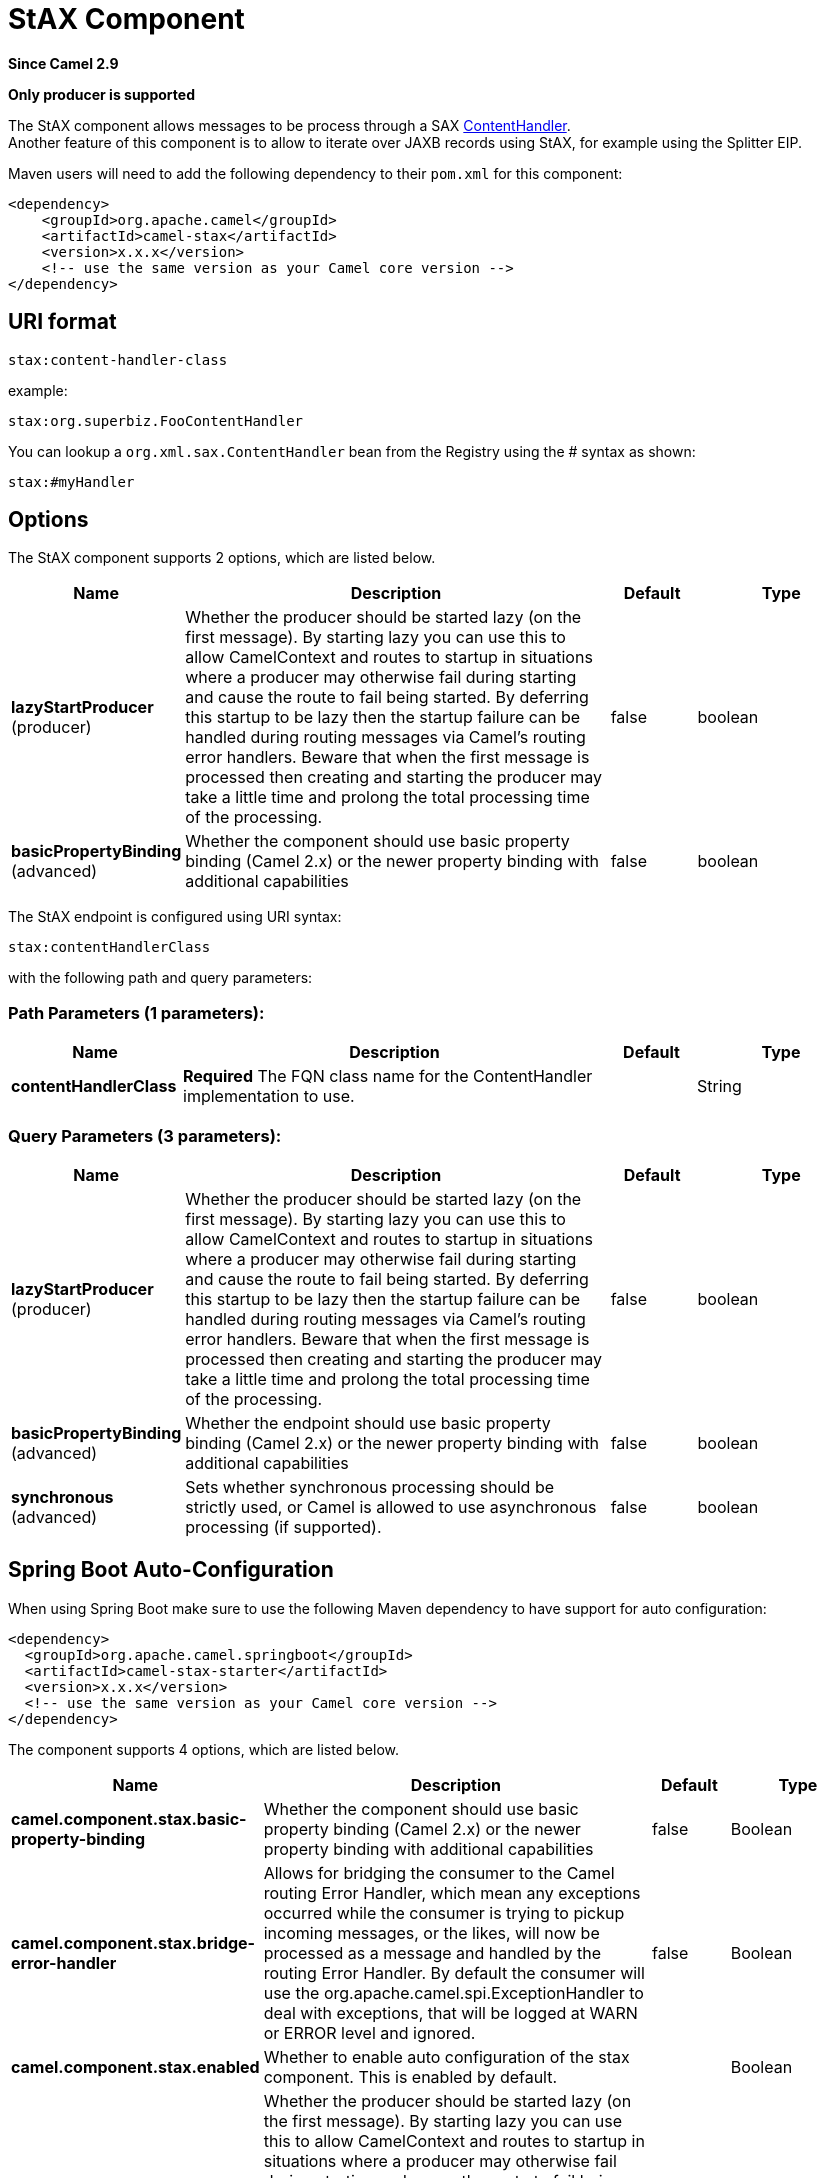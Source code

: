 [[stax-component]]
= StAX Component

*Since Camel 2.9*

// HEADER START
*Only producer is supported*
// HEADER END

The StAX component allows messages to be process through a SAX
http://download.oracle.com/javase/6/docs/api/org/xml/sax/ContentHandler.html[ContentHandler]. +
Another feature of this component is to allow to iterate over JAXB
records using StAX, for example using the Splitter
EIP.

Maven users will need to add the following dependency to their `pom.xml`
for this component:

[source,xml]
------------------------------------------------------------
<dependency>
    <groupId>org.apache.camel</groupId>
    <artifactId>camel-stax</artifactId>
    <version>x.x.x</version>
    <!-- use the same version as your Camel core version -->
</dependency>
------------------------------------------------------------

== URI format

[source,java]
--------------------------
stax:content-handler-class
--------------------------

example:

[source,java]
-----------------------------------
stax:org.superbiz.FooContentHandler
-----------------------------------

You can lookup a `org.xml.sax.ContentHandler` bean from the Registry
using the # syntax as shown:

[source,java]
---------------
stax:#myHandler
---------------

== Options


// component options: START
The StAX component supports 2 options, which are listed below.



[width="100%",cols="2,5,^1,2",options="header"]
|===
| Name | Description | Default | Type
| *lazyStartProducer* (producer) | Whether the producer should be started lazy (on the first message). By starting lazy you can use this to allow CamelContext and routes to startup in situations where a producer may otherwise fail during starting and cause the route to fail being started. By deferring this startup to be lazy then the startup failure can be handled during routing messages via Camel's routing error handlers. Beware that when the first message is processed then creating and starting the producer may take a little time and prolong the total processing time of the processing. | false | boolean
| *basicPropertyBinding* (advanced) | Whether the component should use basic property binding (Camel 2.x) or the newer property binding with additional capabilities | false | boolean
|===
// component options: END



// endpoint options: START
The StAX endpoint is configured using URI syntax:

----
stax:contentHandlerClass
----

with the following path and query parameters:

=== Path Parameters (1 parameters):


[width="100%",cols="2,5,^1,2",options="header"]
|===
| Name | Description | Default | Type
| *contentHandlerClass* | *Required* The FQN class name for the ContentHandler implementation to use. |  | String
|===


=== Query Parameters (3 parameters):


[width="100%",cols="2,5,^1,2",options="header"]
|===
| Name | Description | Default | Type
| *lazyStartProducer* (producer) | Whether the producer should be started lazy (on the first message). By starting lazy you can use this to allow CamelContext and routes to startup in situations where a producer may otherwise fail during starting and cause the route to fail being started. By deferring this startup to be lazy then the startup failure can be handled during routing messages via Camel's routing error handlers. Beware that when the first message is processed then creating and starting the producer may take a little time and prolong the total processing time of the processing. | false | boolean
| *basicPropertyBinding* (advanced) | Whether the endpoint should use basic property binding (Camel 2.x) or the newer property binding with additional capabilities | false | boolean
| *synchronous* (advanced) | Sets whether synchronous processing should be strictly used, or Camel is allowed to use asynchronous processing (if supported). | false | boolean
|===
// endpoint options: END
// spring-boot-auto-configure options: START
== Spring Boot Auto-Configuration

When using Spring Boot make sure to use the following Maven dependency to have support for auto configuration:

[source,xml]
----
<dependency>
  <groupId>org.apache.camel.springboot</groupId>
  <artifactId>camel-stax-starter</artifactId>
  <version>x.x.x</version>
  <!-- use the same version as your Camel core version -->
</dependency>
----


The component supports 4 options, which are listed below.



[width="100%",cols="2,5,^1,2",options="header"]
|===
| Name | Description | Default | Type
| *camel.component.stax.basic-property-binding* | Whether the component should use basic property binding (Camel 2.x) or the newer property binding with additional capabilities | false | Boolean
| *camel.component.stax.bridge-error-handler* | Allows for bridging the consumer to the Camel routing Error Handler, which mean any exceptions occurred while the consumer is trying to pickup incoming messages, or the likes, will now be processed as a message and handled by the routing Error Handler. By default the consumer will use the org.apache.camel.spi.ExceptionHandler to deal with exceptions, that will be logged at WARN or ERROR level and ignored. | false | Boolean
| *camel.component.stax.enabled* | Whether to enable auto configuration of the stax component. This is enabled by default. |  | Boolean
| *camel.component.stax.lazy-start-producer* | Whether the producer should be started lazy (on the first message). By starting lazy you can use this to allow CamelContext and routes to startup in situations where a producer may otherwise fail during starting and cause the route to fail being started. By deferring this startup to be lazy then the startup failure can be handled during routing messages via Camel's routing error handlers. Beware that when the first message is processed then creating and starting the producer may take a little time and prolong the total processing time of the processing. | false | Boolean
|===
// spring-boot-auto-configure options: END



== Usage of a content handler as StAX parser

The message body after the handling is the handler itself.

Here an example:

[source,java]
--------------------------------------------------------------------------------------------------------
from("file:target/in")
  .to("stax:org.superbiz.handler.CountingHandler") 
  // CountingHandler implements org.xml.sax.ContentHandler or extends org.xml.sax.helpers.DefaultHandler
  .process(new Processor() {
    @Override
    public void process(Exchange exchange) throws Exception {
        CountingHandler handler = exchange.getIn().getBody(CountingHandler.class);
        // do some great work with the handler
    }
  });
--------------------------------------------------------------------------------------------------------

== Iterate over a collection using JAXB and StAX

First we suppose you have JAXB objects.

For instance a list of records in a wrapper object:

[source,java]
-------------------------------------------------
import java.util.ArrayList;
import java.util.List;
import javax.xml.bind.annotation.XmlAccessType;
import javax.xml.bind.annotation.XmlAccessorType;
import javax.xml.bind.annotation.XmlElement;
import javax.xml.bind.annotation.XmlRootElement;

@XmlAccessorType(XmlAccessType.FIELD)
@XmlRootElement(name = "records")
public class Records {
    @XmlElement(required = true)
    protected List<Record> record;

    public List<Record> getRecord() {
        if (record == null) {
            record = new ArrayList<Record>();
        }
        return record;
    }
}
-------------------------------------------------

and

[source,java]
---------------------------------------------------------
import javax.xml.bind.annotation.XmlAccessType;
import javax.xml.bind.annotation.XmlAccessorType;
import javax.xml.bind.annotation.XmlAttribute;
import javax.xml.bind.annotation.XmlType;

@XmlAccessorType(XmlAccessType.FIELD)
@XmlType(name = "record", propOrder = { "key", "value" })
public class Record {
    @XmlAttribute(required = true)
    protected String key;

    @XmlAttribute(required = true)
    protected String value;

    public String getKey() {
        return key;
    }

    public void setKey(String key) {
        this.key = key;
    }

    public String getValue() {
        return value;
    }

    public void setValue(String value) {
        this.value = value;
    }
}
---------------------------------------------------------

Then you get a XML file to process:

[source,xml]
-------------------------------------------------------
<?xml version="1.0" encoding="UTF-8" standalone="yes"?>
<records>
  <record value="v0" key="0"/>
  <record value="v1" key="1"/>
  <record value="v2" key="2"/>
  <record value="v3" key="3"/>
  <record value="v4" key="4"/>
  <record value="v5" key="5"/>
</record>
-------------------------------------------------------

The StAX component provides an `StAXBuilder` which can be used when
iterating XML elements with the Camel Splitter

[source,java]
------------------------------------------
from("file:target/in")
    .split(stax(Record.class)).streaming()
        .to("mock:records");
------------------------------------------

Where `stax` is a static method on
`org.apache.camel.component.stax.StAXBuilder` which you can static
import in the Java code. The stax builder is by default namespace aware
on the XMLReader it uses. You can turn this
off by setting the boolean parameter to false, as shown below:

[source,java]
-------------------------------------------------
from("file:target/in")
    .split(stax(Record.class, false)).streaming()
        .to("mock:records");
-------------------------------------------------

=== The previous example with XML DSL

The example above could be implemented as follows in XML DSL


